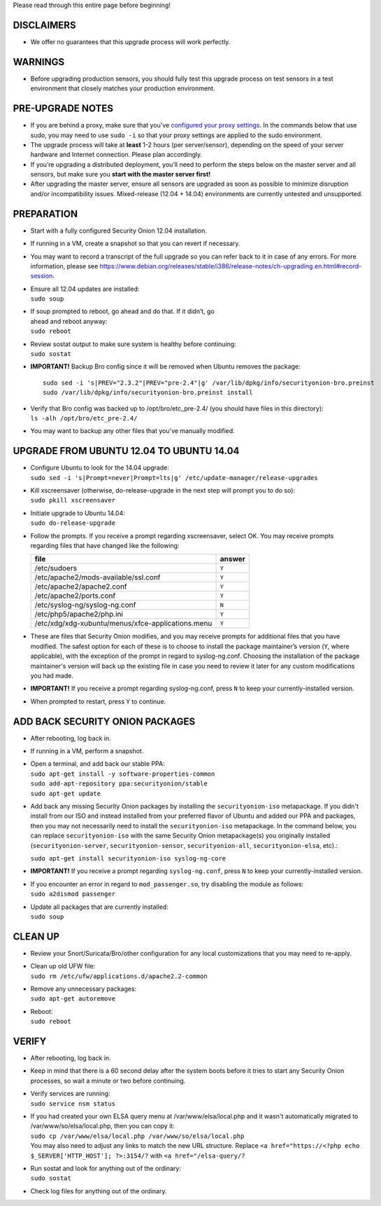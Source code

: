 Please read through this entire page before beginning!

DISCLAIMERS
===========

-  We offer no guarantees that this upgrade process will work perfectly.

WARNINGS
========

-  Before upgrading production sensors, you should fully test this
   upgrade process on test sensors in a test environment that closely
   matches your production environment.

PRE-UPGRADE NOTES
=================

-  If you are behind a proxy, make sure that you've `configured your
   proxy settings <Proxy>`__. In the commands below that use sudo, you
   may need to use ``sudo -i`` so that your proxy settings are applied
   to the sudo environment.

-  The upgrade process will take at **least** 1-2 hours (per
   server/sensor), depending on the speed of your server hardware and
   Internet connection. Please plan accordingly.

-  If you’re upgrading a distributed deployment, you’ll need to perform
   the steps below on the master server and all sensors, but make sure
   you **start with the master server first!**

-  After upgrading the master server, ensure all sensors are upgraded as
   soon as possible to minimize disruption and/or incompatibility
   issues. Mixed-release (12.04 + 14.04) environments are currently
   untested and unsupported.

PREPARATION
===========

-  Start with a fully configured Security Onion 12.04 installation.

-  If running in a VM, create a snapshot so that you can revert if
   necessary.

-  You may want to record a transcript of the full upgrade so you can
   refer back to it in case of any errors. For more information, please
   see
   https://www.debian.org/releases/stable/i386/release-notes/ch-upgrading.en.html#record-session.

-  | Ensure all 12.04 updates are installed:
   | ``sudo soup``

-  | If soup prompted to reboot, go ahead and do that. If it didn’t, go
   | ahead and reboot anyway:
   | ``sudo reboot``

-  | Review sostat output to make sure system is healthy before
     continuing:
   | ``sudo sostat``

-  **IMPORTANT!** Backup Bro config since it will be removed when Ubuntu
   removes the package:

   ::

       sudo sed -i 's|PREV="2.3.2"|PREV="pre-2.4"|g' /var/lib/dpkg/info/securityonion-bro.preinst
       sudo /var/lib/dpkg/info/securityonion-bro.preinst install

-  | Verify that Bro config was backed up to /opt/bro/etc\_pre-2.4/ (you
     should have files in this directory):
   | ``ls -alh /opt/bro/etc_pre-2.4/``

-  You may want to backup any other files that you've manually modified.

UPGRADE FROM UBUNTU 12.04 TO UBUNTU 14.04
=========================================

-  | Configure Ubuntu to look for the 14.04 upgrade:
   | ``sudo sed -i 's|Prompt=never|Prompt=lts|g' /etc/update-manager/release-upgrades``

-  | Kill xscreensaver (otherwise, do-release-upgrade in the next step
     will prompt you to do so):
   | ``sudo pkill xscreensaver``

-  | Initiate upgrade to Ubuntu 14.04:
   | ``sudo do-release-upgrade``

-  Follow the prompts. If you receive a prompt regarding xscreensaver,
   select OK. You may receive prompts regarding files that have changed
   like the following:

   +-----------------------------------------------------+----------+
   | file                                                | answer   |
   +=====================================================+==========+
   | /etc/sudoers                                        | ``Y``    |
   +-----------------------------------------------------+----------+
   | /etc/apache2/mods-available/ssl.conf                | ``Y``    |
   +-----------------------------------------------------+----------+
   | /etc/apache2/apache2.conf                           | ``Y``    |
   +-----------------------------------------------------+----------+
   | /etc/apache2/ports.conf                             | ``Y``    |
   +-----------------------------------------------------+----------+
   | /etc/syslog-ng/syslog-ng.conf                       | ``N``    |
   +-----------------------------------------------------+----------+
   | /etc/php5/apache2/php.ini                           | ``Y``    |
   +-----------------------------------------------------+----------+
   | /etc/xdg/xdg-xubuntu/menus/xfce-applications.menu   | ``Y``    |
   +-----------------------------------------------------+----------+

-  These are files that Security Onion modifies, and you may receive
   prompts for additional files that you have modified. The safest
   option for each of these is to choose to install the package
   maintainer’s version (``Y``, where applicable), with the exception of
   the prompt in regard to syslog-ng.conf. Choosing the installation of
   the package maintainer's version will back up the existing file in
   case you need to review it later for any custom modifications you had
   made.
-  **IMPORTANT!** If you receive a prompt regarding syslog-ng.conf,
   press ``N`` to keep your currently-installed version.

-  When prompted to restart, press ``Y`` to continue.

ADD BACK SECURITY ONION PACKAGES
================================

-  After rebooting, log back in.

-  If running in a VM, perform a snapshot.

-  | Open a terminal, and add back our stable PPA:
   | ``sudo apt-get install -y software-properties-common``
   | ``sudo add-apt-repository ppa:securityonion/stable``
   | ``sudo apt-get update``

-  Add back any missing Security Onion packages by installing the
   ``securityonion-iso`` metapackage. If you didn't install from our ISO
   and instead installed from your preferred flavor of Ubuntu and added
   our PPA and packages, then you may not necessarily need to install
   the ``securityonion-iso`` metapackage. In the command below, you can
   replace ``securityonion-iso`` with the same Security Onion
   metapackage(s) you originally installed (``securityonion-server``,
   ``securityonion-sensor``, ``securityonion-all``,
   ``securityonion-elsa``, etc).:

   ``sudo apt-get install securityonion-iso syslog-ng-core``\ 

-  **IMPORTANT!** If you receive a prompt regarding ``syslog-ng.conf``,
   press ``N`` to keep your currently-installed version.

-  | If you encounter an error in regard to ``mod_passenger.so``, try
     disabling the module as follows:
   | ``sudo a2dismod passenger``

-  | Update all packages that are currently installed:
   | ``sudo soup``

CLEAN UP
========

-  Review your Snort/Suricata/Bro/other configuration for any local
   customizations that you may need to re-apply.

-  | Clean up old UFW file:
   | ``sudo rm /etc/ufw/applications.d/apache2.2-common``

-  | Remove any unnecessary packages:
   | ``sudo apt-get autoremove``

-  | Reboot:
   | ``sudo reboot``

VERIFY
======

-  After rebooting, log back in.

-  Keep in mind that there is a 60 second delay after the system boots
   before it tries to start any Security Onion processes, so wait a
   minute or two before continuing.

-  | Verify services are running:
   | ``sudo service nsm status``

-  | If you had created your own ELSA query menu at
     /var/www/elsa/local.php and it wasn't automatically migrated to
     /var/www/so/elsa/local.php, then you can copy it:
   | ``sudo cp /var/www/elsa/local.php /var/www/so/elsa/local.php``
   | You may also need to adjust any links to match the new URL
     structure. Replace
     ``<a href="https://<?php echo $_SERVER['HTTP_HOST']; ?>:3154/?``
     with ``<a href="/elsa-query/?``

-  | Run sostat and look for anything out of the ordinary:
   | ``sudo sostat``

-  Check log files for anything out of the ordinary.
